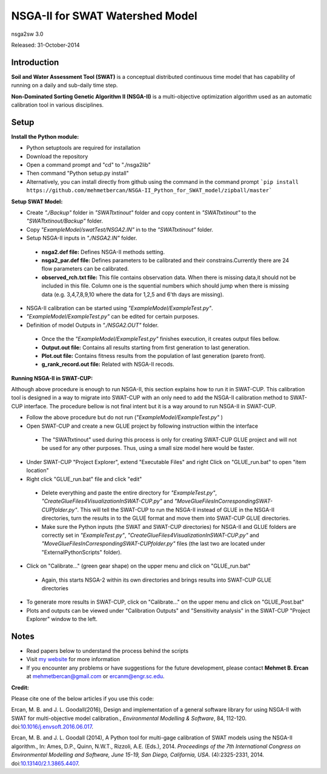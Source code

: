 #################################
NSGA-II for SWAT Watershed Model
#################################
nsga2sw 3.0

Released: 31-October-2014


************
Introduction
************
**Soil and Water Assessment Tool (SWAT)** is a conceptual distributed continuous
time model that has capability of running on a daily and sub-daily time step.

**Non-Dominated Sorting Genetic Algorithm II (NSGA-II)** is a multi-objective
optimization algorithm used as an automatic calibration tool in various disciplines.

************
Setup
************  
 
**Install the Python module:**

*  Python setuptools are required for installation
*  Download the repository
*  Open a command prompt and "cd" to "./nsga2lib"
*  Then command "Python setup.py install"
*  Alternatively, you can install directly from github using the command in the command prompt ```pip install https://github.com/mehmetbercan/NSGA-II_Python_for_SWAT_model/zipball/master```

**Setup SWAT Model:** 

*  Create *"./Backup"* folder in  *"SWATtxtinout"* folder and copy content in *"SWATtxtinout"* to the *"SWATtxtinout/Backup"* folder.
*  Copy *"ExampleModel/swatTest/NSGA2.IN"* in to the *"SWATtxtinout"* folder.
*  Setup NSGA-II inputs in *"./NSGA2.IN"* folder. 

  * **nsga2.def file:** Defines NSGA-II methods setting.
  * **nsga2_par.def file:** Defines parameters to be calibrated and their constrains.Currently there are 24 flow parameters can be calibrated.
  * **observed_rch.txt file:** This file contains observation data. When there is missing data,it should not be included in this file. Column one is the squential numbers which should jump when there is missing data (e.g. 3,4,7,8,9,10 where the data for 1,2,5 and 6'th days are missing).

*  NSGA-II calibration can be started using *"ExampleModel/ExampleTest.py"*.
*  *"ExampleModel/ExampleTest.py"* can be edited for certain purposes.


*  Definition of model Outputs in *"./NSGA2.OUT"* folder.

  * Once the the *"ExampleModel/ExampleTest.py"* finishes execution, it creates output files bellow.
  * **Output.out file:** Contains all results starting from first generation to last generation.
  * **Plot.out file:** Contains fitness results from the population of last generation (pareto front).
  * **g_rank_record.out file:** Related with NSGA-II recods.


**Running NSGA-II in SWAT-CUP:** 

Although above procedure is enough to run NSGA-II, this section explains how to run it in SWAT-CUP. This calibration tool is designed in a way to migrate into SWAT-CUP with an only need to add the NSGA-II calibration method to SWAT-CUP interface. The procedure bellow is not final intent but it is a way around to run NSGA-II in SWAT-CUP. 

*  Follow the above procedure but do not run (*"ExampleModel/ExampleTest.py"* )

*  Open SWAT-CUP and create a new GLUE project by following instruction within the interface

  * The "SWATtxtinout" used during this process is only for creating SWAT-CUP GLUE project and will not be used for any other purposes. Thus, using a small size model here would be faster.

*  Under SWAT-CUP "Project Explorer", extend "Executable Files" and right Click on "GLUE_run.bat" to open "item location"

*  Right click "GLUE_run.bat" file and click "edit"

  * Delete everything and paste the entire directory for *"ExampleTest.py"*, *"CreateGlueFiles4VisualizationInSWAT-CUP.py"* and *"MoveGlueFilesInCorrespondingSWAT-CUPfolder.py"*. This will tell the SWAT-CUP to run the NSGA-II instead of GLUE  in the NSGA-II directories, turn the results in to the GLUE format and move them into SWAT-CUP GLUE directories. 
  * Make sure the Python inputs (the SWAT and SWAT-CUP directories) for NSGA-II and GLUE folders are correctly set in *"ExampleTest.py"*, *"CreateGlueFiles4VisualizationInSWAT-CUP.py"* and *"MoveGlueFilesInCorrespondingSWAT-CUPfolder.py"* files (the last two are located under "ExternalPythonScripts" folder).

*  Click on "Calibrate..." (green gear shape) on the upper menu and click on "GLUE_run.bat"

  * Again, this starts NSGA-2 within its own directories and brings results into SWAT-CUP GLUE directories

*  To generate more results in SWAT-CUP, click on "Calibrate..." on the upper menu and click on "GLUE_Post.bat" 

*  Plots and outputs can be viewed under "Calibration Outputs" and "Sensitivity analysis" in the SWAT-CUP "Project Explorer" window to the left.
	
	
************
Notes
************ 


*  Read papers below to understand the process behind the scripts
*  Visit `my website <http://mehmetbercan.com/research/researchCal.html>`_ for more information
*  If you encounter any problems or have suggestions for the future development, please contact **Mehmet B. Ercan** at mehmetbercan@gmail.com or ercanm@engr.sc.edu.

**Credit:** 

Please cite one of the below articles if you use this code:

Ercan, M. B. and J. L. Goodall(2016), Design and implementation of a general software library for using NSGA-II with SWAT for multi-objective model calibration., *Environmental Modelling & Software*, 84, 112-120. doi:`10.1016/j.envsoft.2016.06.017 <http://www.sciencedirect.com/science/article/pii/S1364815216302547>`_.

Ercan, M. B. and J. L. Goodall (2014), A Python tool for multi-gage calibration of SWAT models using the NSGA-II algorithm., In: Ames, D.P., Quinn, N.W.T., Rizzoli, A.E. (Eds.), 2014. *Proceedings of the 7th International Congress on Environmental Modelling and Software, June 15-19, San Diego, California, USA*. (4):2325-2331, 2014. doi:`10.13140/2.1.3865.4407 <http://www.iemss.org/sites/iemss2014/papers/iemss2014_submission_212.pdf>`_. 


